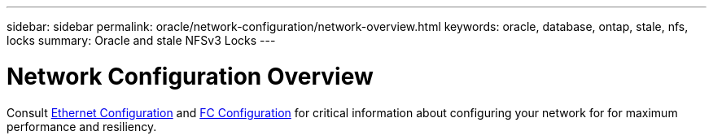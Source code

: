 ---
sidebar: sidebar
permalink: oracle/network-configuration/network-overview.html
keywords: oracle, database, ontap, stale, nfs, locks
summary: Oracle and stale NFSv3 Locks
---

= Network Configuration Overview
:hardbreaks:
:nofooter:
:icons: font
:linkattrs:
:imagesdir: ./../media/

[.lead]

Consult link:/common/network-configuration/ethernet.html[Ethernet Configuration] and link:/common/network-configuration/fc.html[FC Configuration] for critical information about configuring your network for for maximum performance and resiliency.
